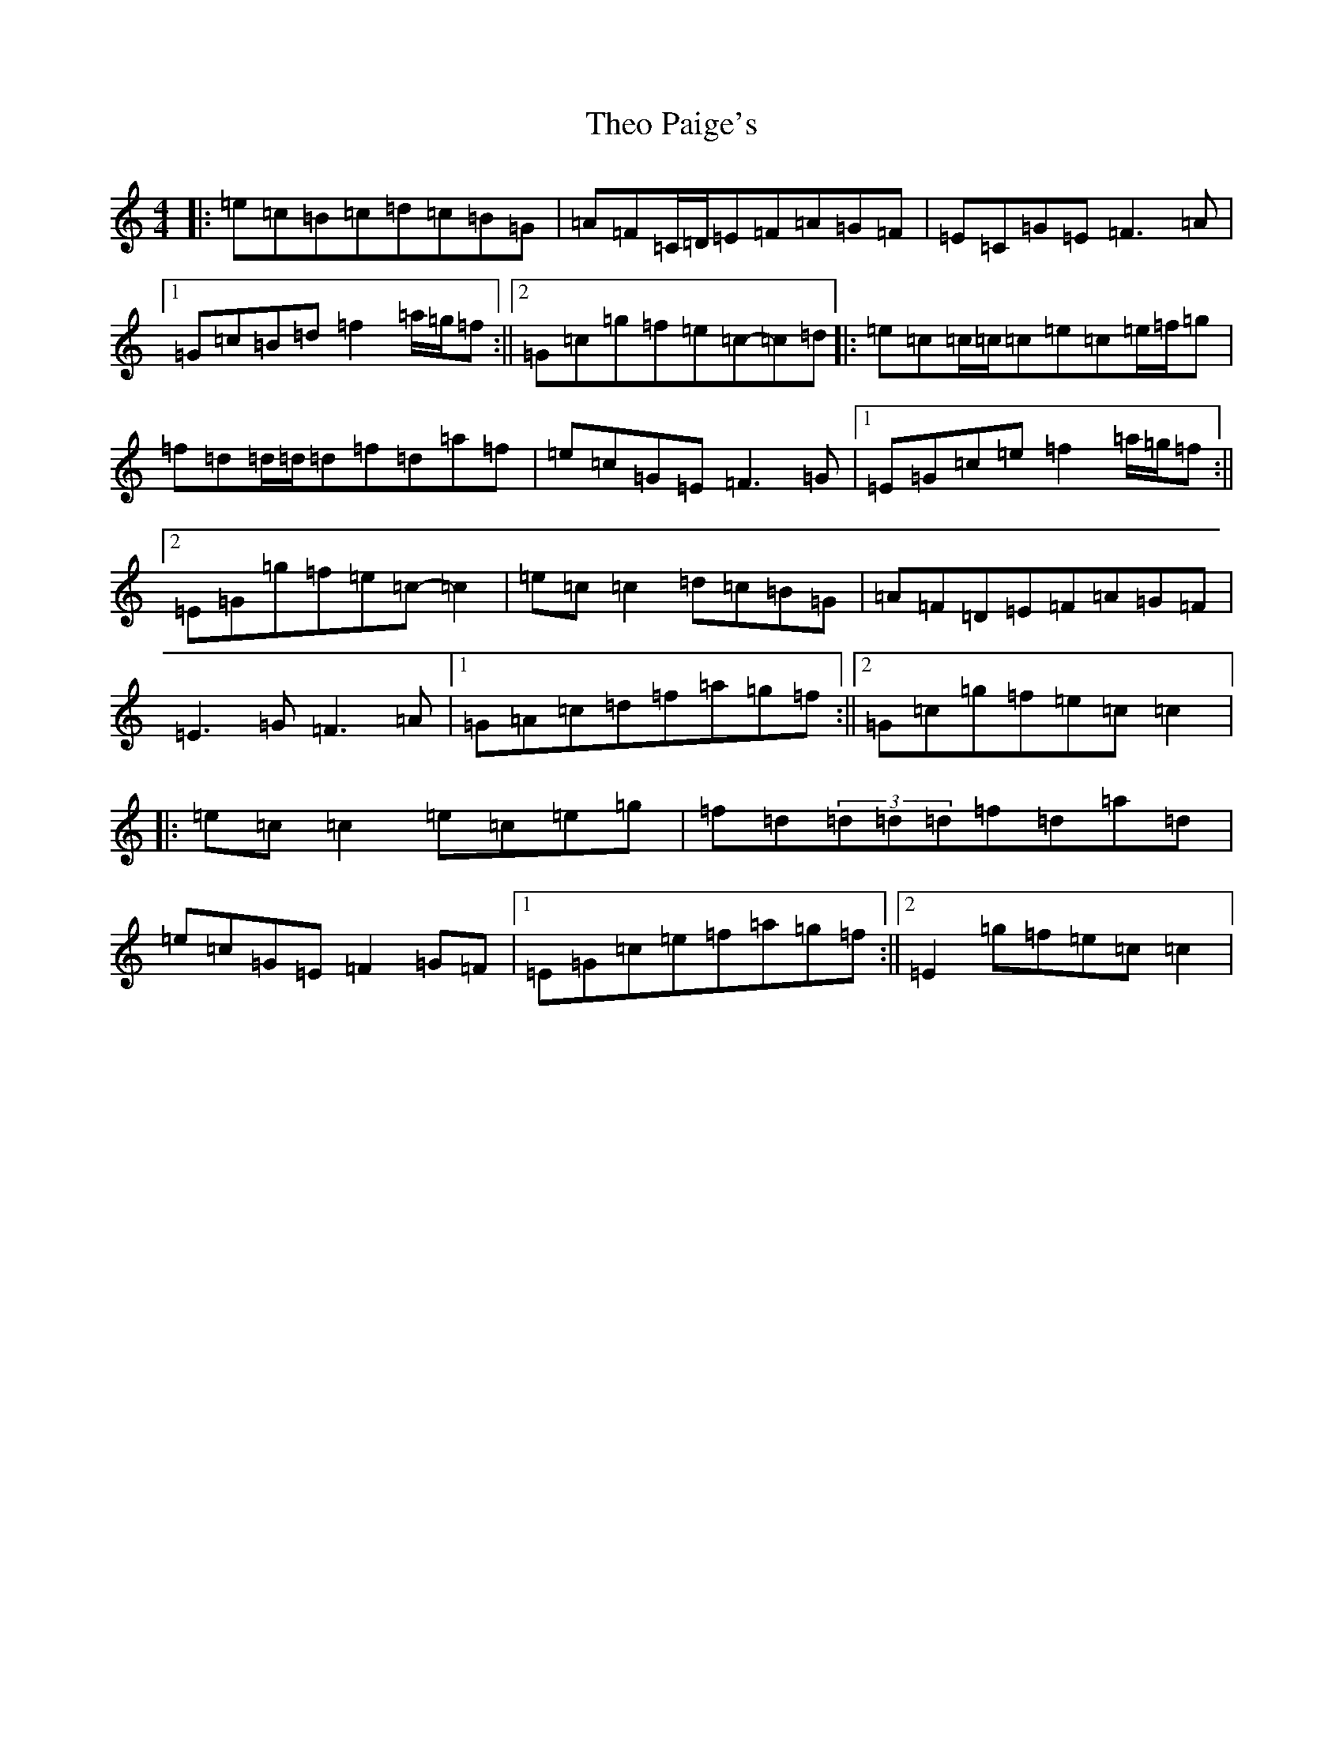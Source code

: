 X: 20929
T: Theo Paige's
S: https://thesession.org/tunes/8343#setting19469
R: reel
M:4/4
L:1/8
K: C Major
|:=e=c=B=c=d=c=B=G|=A=F=C/2=D/2=E=F=A=G=F|=E=C=G=E=F3=A|1=G=c=B=d=f2=a/2=g/2=f:||2=G=c=g=f=e=c-=c=d|:=e=c=c/2=c/2=c=e=c=e/2=f/2=g|=f=d=d/2=d/2=d=f=d=a=f|=e=c=G=E=F3=G|1=E=G=c=e=f2=a/2=g/2=f:||2=E=G=g=f=e=c-=c2|=e=c=c2=d=c=B=G|=A=F=D=E=F=A=G=F|=E3=G=F3=A|1=G=A=c=d=f=a=g=f:||2=G=c=g=f=e=c=c2|:=e=c=c2=e=c=e=g|=f=d(3=d=d=d=f=d=a=d|=e=c=G=E=F2=G=F|1=E=G=c=e=f=a=g=f:||2=E2=g=f=e=c=c2|